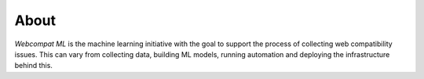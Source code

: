 *****
About
*****

*Webcompat ML* is the machine learning initiative with the goal to
support the process of collecting web compatibility issues.
This can vary from collecting data, building ML models, running
automation and deploying the infrastructure behind this.
